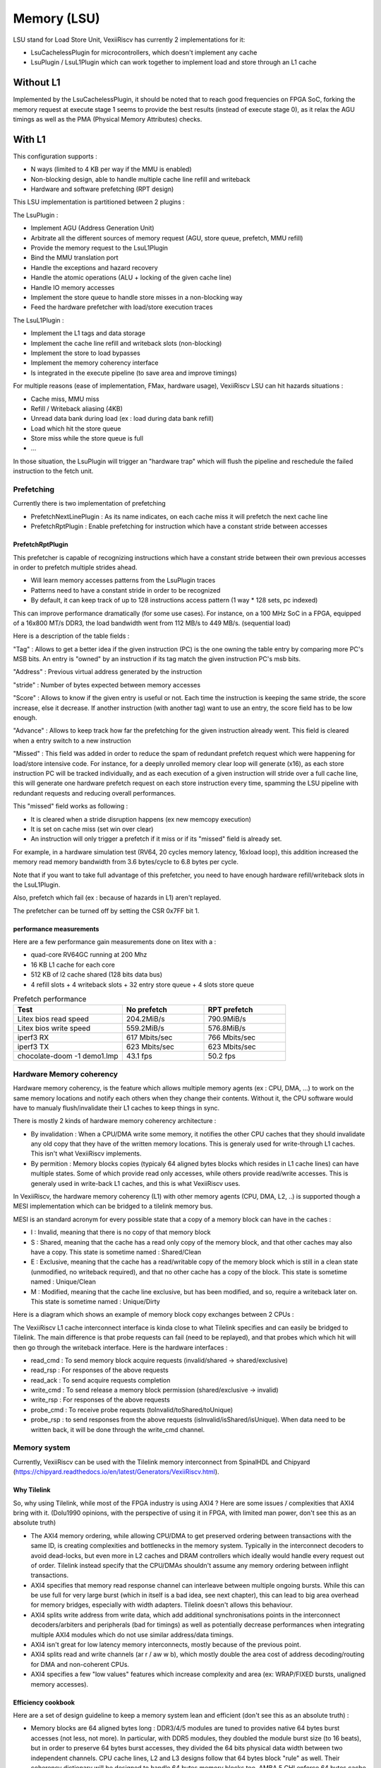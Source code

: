 .. _lsu:

Memory (LSU)
###################

LSU stand for Load Store Unit, VexiiRiscv has currently 2 implementations for it:

- LsuCachelessPlugin for microcontrollers, which doesn't implement any cache
- LsuPlugin / LsuL1Plugin which can work together to implement load and store through an L1 cache

Without L1
====================

Implemented by the LsuCachelessPlugin, it should be noted that to
reach good frequencies on FPGA SoC, forking the memory request at
execute stage 1 seems to provide the best results (instead of execute stage 0),
as it relax the AGU timings as well as the PMA (Physical Memory Attributes) checks.

.. image:: /asset/picture/lsu_nol1.png

With L1
====================

This configuration supports :

- N ways (limited to 4 KB per way if the MMU is enabled)
- Non-blocking design, able to handle multiple cache line refill and writeback
- Hardware and software prefetching (RPT design)

.. image:: /asset/picture/lsu_l1.png

This LSU implementation is partitioned between 2 plugins :

The LsuPlugin :

- Implement AGU (Address Generation Unit)
- Arbitrate all the different sources of memory request (AGU, store queue, prefetch, MMU refill)
- Provide the memory request to the LsuL1Plugin
- Bind the MMU translation port
- Handle the exceptions and hazard recovery
- Handle the atomic operations (ALU + locking of the given cache line)
- Handle IO memory accesses
- Implement the store queue to handle store misses in a non-blocking way
- Feed the hardware prefetcher with load/store execution traces

The LsuL1Plugin :

- Implement the L1 tags and data storage
- Implement the cache line refill and writeback slots (non-blocking)
- Implement the store to load bypasses
- Implement the memory coherency interface
- Is integrated in the execute pipeline (to save area and improve timings)

For multiple reasons (ease of implementation, FMax, hardware usage), VexiiRiscv LSU can hit hazards situations :

- Cache miss, MMU miss
- Refill / Writeback aliasing (4KB)
- Unread data bank during load (ex : load during data bank refill)
- Load which hit the store queue
- Store miss while the store queue is full
- ...

In those situation, the LsuPlugin will trigger an "hardware trap"
which will flush the pipeline and reschedule the failed instruction to the fetch unit.


Prefetching
----------------------

Currently there is two implementation of prefetching

- PrefetchNextLinePlugin : As its name indicates, on each cache miss it will prefetch the next cache line
- PrefetchRptPlugin : Enable prefetching for instruction which have a constant stride between accesses

PrefetchRptPlugin
^^^^^^^^^^^^^^^^^

This prefetcher is capable of recognizing instructions which have a constant stride between their
own previous accesses in order to prefetch multiple strides ahead.

- Will learn memory accesses patterns from the LsuPlugin traces
- Patterns need to have a constant stride in order to be recognized
- By default, it can keep track of up to 128 instructions access pattern (1 way * 128 sets, pc indexed)

.. image:: /asset/picture/lsu_prefetch.png

This can improve performance dramatically (for some use cases).
For instance, on a 100 MHz SoC in a FPGA, equipped of a 16x800 MT/s DDR3,
the load bandwidth went from 112 MB/s to 449  MB/s. (sequential load)

Here is a description of the table fields :

"Tag" : Allows to get a better idea if the given instruction (PC) is the one owning
the table entry by comparing more PC's MSB bits.
An entry is "owned" by an instruction if its tag match the given instruction PC's msb bits.

"Address" : Previous virtual address generated by the instruction

"stride" : Number of bytes expected between memory accesses

"Score" : Allows to know if the given entry is useful or not. Each time
the instruction is keeping the same stride, the score increase, else it decrease.
If another instruction (with another tag) want to use an entry,
the score field has to be low enough.

"Advance" : Allows to keep track how far the prefetching for the given
instruction already went. This field is cleared when a entry switch
to a new instruction

"Missed" : This field was added in order to reduce the spam of
redundant prefetch request which were happening for load/store intensive code.
For instance, for a deeply unrolled memory clear loop will generate (x16),
as each store instruction PC will be tracked individually,
and as each execution of a given instruction will stride over a full cache line,
this will generate one hardware prefetch request on each store instruction every
time, spamming the LSU pipeline with redundant requests
and reducing overall performances.

This "missed" field works as following :

- It is cleared when a stride disruption happens (ex new memcopy execution)
- It is set on cache miss (set win over clear)
- An instruction will only trigger a prefetch if it miss or
  if its "missed" field is already set.

For example, in a hardware simulation test
(RV64, 20 cycles memory latency, 16xload loop), this addition increased
the memory read memory bandwidth from 3.6 bytes/cycle to 6.8 bytes per cycle.

Note that if you want to take full advantage of this prefetcher, you need to
have enough hardware refill/writeback slots in the LsuL1Plugin.

Also, prefetch which fail (ex : because of hazards in L1) aren't replayed.

The prefetcher can be turned off by setting the CSR 0x7FF bit 1.

performance measurements
^^^^^^^^^^^^^^^^^^^^^^^^^^^^^^^^^^

Here are a few performance gain measurements done on litex with a :

- quad-core RV64GC running at 200 Mhz
- 16 KB L1 cache for each core
- 512 KB of l2 cache shared (128 bits data bus)
- 4 refill slots + 4 writeback slots + 32 entry store queue + 4 slots store queue

.. list-table:: Prefetch performance
   :widths: 40 30 30
   :header-rows: 1

   * - Test
     - No prefetch
     - RPT prefetch
   * - Litex bios read speed
     - 204.2MiB/s
     - 790.9MiB/s
   * - Litex bios write speed
     - 559.2MiB/s
     - 576.8MiB/s
   * - iperf3 RX
     - 617 Mbits/sec
     - 766 Mbits/sec
   * - iperf3 TX
     - 623 Mbits/sec
     - 623 Mbits/sec
   * - chocolate-doom -1 demo1.lmp
     - 43.1 fps
     - 50.2 fps

Hardware Memory coherency
--------------------------------------------

Hardware memory coherency, is the feature which allows multiple memory agents (ex : CPU, DMA, ...)
to work on the same memory locations and notify each others when they change their contents.
Without it, the CPU software would have to manualy flush/invalidate their L1 caches to keep things in sync.

There is mostly 2 kinds of hardware memory coherency architecture :

- By invalidation : When a CPU/DMA write some memory, it notifies the other CPU caches that they should invalidate any
  old copy that they have of the written memory locations. This is generaly used for write-through L1 caches.
  This isn't what VexiiRiscv implements.
- By permition : Memory blocks copies (typicaly 64 aligned bytes blocks which resides in L1 cache lines) can have multiple states.
  Some of which provide read only accesses, while others provide read/write accesses. This is generaly used in write-back L1 caches,
  and this is what VexiiRiscv uses.

In VexiiRiscv, the hardware memory coherency (L1) with other memory agents (CPU, DMA, L2, ..) is supported though a MESI implementation which can be bridged to a tilelink memory bus.

MESI is an standard acronym for every possible state that a copy of a memory block can have in the caches :

- I : Invalid, meaning that there is no copy of that memory block
- S : Shared, meaning that the cache has a read only copy of the memory block, and that other caches may also have a copy. This state is sometime named : Shared/Clean
- E : Exclusive, meaning that the cache has a read/writable copy of the memory block which is still in a clean state (unmodified, no writeback required),
  and that no other cache has a copy of the block. This state is sometime named : Unique/Clean
- M : Modified, meaning that the cache line exclusive, but has been modified, and so, require a writeback later on. This state is sometime named : Unique/Dirty

Here is a diagram which shows an example of memory block copy exchanges between 2 CPUs :

.. image:: /asset/picture/tilelink_coherency.png

The VexiiRiscv L1 cache interconnect interface is kinda close to what Tilelink specifies and can easily be bridged to Tilelink.
The main difference is that probe requests can fail (need to be replayed), and that probes which which hit will then go through the writeback interface.
Here is the hardware interfaces :

- read_cmd : To send memory block acquire requests (invalid/shared -> shared/exclusive)
- read_rsp : For responses of the above requests
- read_ack : To send acquire requests completion
- write_cmd : To send release a memory block permission (shared/exclusive -> invalid)
- write_rsp : For responses of the above requests
- probe_cmd : To receive probe requests (toInvalid/toShared/toUnique)
- probe_rsp : to send responses from the above requests (isInvalid/isShared/isUnique).
  When data need to be written back, it will be done through the write_cmd channel.

Memory system
----------------------

Currently, VexiiRiscv can be used with the Tilelink memory interconnect from SpinalHDL and Chipyard (https://chipyard.readthedocs.io/en/latest/Generators/VexiiRiscv.html).

Why Tilelink
^^^^^^^^^^^^^^^^^^^^^^^^^^^^^^^^^^

So, why using Tilelink, while most of the FPGA industry is using AXI4 ? Here are some issues / complexities that AXI4 bring with it.
(Dolu1990 opinions, with the perspective of using it in FPGA, with limited man power, don't see this as an absolute truth)

- The AXI4 memory ordering, while allowing CPU/DMA to get preserved ordering between transactions with the same ID,
  is creating complexities and bottlenecks in the memory system. Typically in the interconnect decoders
  to avoid dead-locks, but even more in L2 caches and DRAM controllers  which ideally would handle every request out of order.
  Tilelink instead specify that the CPU/DMAs shouldn't assume any memory ordering between inflight transactions.
- AXI4 specifies that memory read response channel can interleave between multiple ongoing bursts.
  While this can be use full for very large burst (which in itself is a bad idea, see next chapter),
  this can lead to big area overhead for memory bridges, especially with width adapters.
  Tilelink doesn't allows this behaviour.
- AXI4 splits write address from write data, which add additional synchronisations points in the interconnect decoders/arbiters and peripherals (bad for timings)
  as well as potentially decrease performances when integrating multiple AXI4 modules which do not use similar address/data timings.
- AXI4 isn't great for low latency memory interconnects, mostly because of the previous point.
- AXI4 splits read and write channels (ar r / aw w b), which mostly double the area cost of address decoding/routing for DMA and non-coherent CPUs.
- AXI4 specifies a few "low values" features which increase complexity and area (ex: WRAP/FIXED bursts, unaligned memory accesses).

Efficiency cookbook
^^^^^^^^^^^^^^^^^^^^^^^^^^^^^^^^^^

Here are a set of design guideline to keep a memory system lean and efficient (don't see this as an absolute truth) :

- Memory blocks are 64 aligned bytes long : DDR3/4/5 modules are tuned to provides native 64 bytes burst accesses (not less, not more).
  In particular, with DDR5 modules, they doubled the module burst size (to 16 beats), but in order to preserve 64 bytes burst accesses,
  they divided the 64 bits physical data width between two independent channels.
  CPU cache lines, L2 and L3 designs follow that 64 bytes block "rule" as well.
  Their coherency dictionary will be designed to handle 64 bytes memory blocks too.
  AMBA 5 CHI enforce 64 bytes cache lines, and doesn't support memory transfers with more than 64 bytes.
- DMA should use one unique ID (axi/tilelink) for each inflight transactions and not expect any ordering between inflight transactions. That keep them highly portable and relax the memory system.
- DMA should access up to 64 aligned bytes per burst, this should be enough to reach peak bandwidth. No need for 4KB Rambo bursts.
- DMA should only do burst aligned memory accesses (to keep them easily portable to Tilelink)
- It is fine for DMA to over fetch (let's say you need 48 bytes, but access aligned 64 bytes instead),
  as long as the bulk of the memory bandwidth is not doing it.
- DMA should avoid doing multiple accesses in a 64 byte block if possible, and instead use a single access.
  This can preserve the DRAM controller bandwidth (see DDR3/4/5 comments above),
  but also, L2/L3 cache designs may block any additional memory request targeting a memory block which is already under operation.



